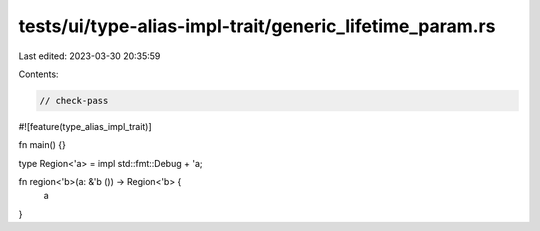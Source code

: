 tests/ui/type-alias-impl-trait/generic_lifetime_param.rs
========================================================

Last edited: 2023-03-30 20:35:59

Contents:

.. code-block:: rs

    // check-pass

#![feature(type_alias_impl_trait)]

fn main() {}

type Region<'a> = impl std::fmt::Debug + 'a;


fn region<'b>(a: &'b ()) -> Region<'b> {
    a
}


